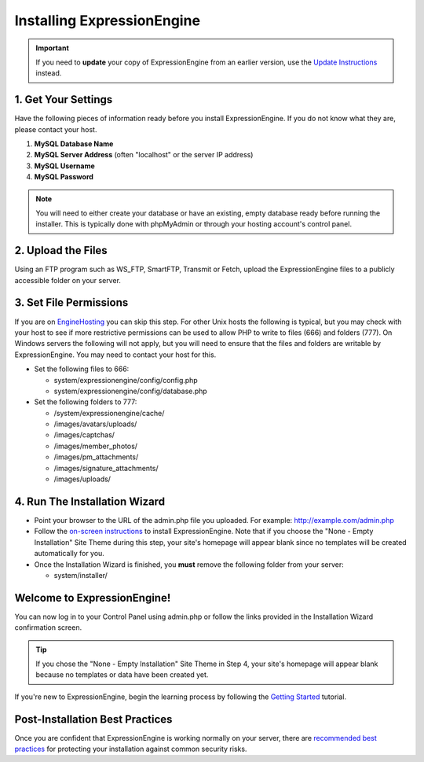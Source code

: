 Installing ExpressionEngine
===========================

.. important:: If you need to **update** your copy of ExpressionEngine
   from an earlier version, use the `Update Instructions <update.html>`_
   instead.

1. Get Your Settings
--------------------

Have the following pieces of information ready before you install
ExpressionEngine. If you do not know what they are, please contact your
host.

#. **MySQL Database Name**
#. **MySQL Server Address** (often "localhost" or the server IP address)
#. **MySQL Username**
#. **MySQL Password**

.. note:: You will need to either create your database or have an
   existing, empty database ready before running the installer. This is
   typically done with phpMyAdmin or through your hosting account's control
   panel.

2. Upload the Files
-------------------

Using an FTP program such as WS\_FTP, SmartFTP, Transmit or Fetch,
upload the ExpressionEngine files to a publicly accessible folder on
your server.

3. Set File Permissions
-----------------------

If you are on `EngineHosting <http://enginehosting.com>`_ you can skip
this step. For other Unix hosts the following is typical, but you may
check with your host to see if more restrictive permissions can be used
to allow PHP to write to files (666) and folders (777). On Windows
servers the following will not apply, but you will need to ensure that
the files and folders are writable by ExpressionEngine. You may need to
contact your host for this.

-  Set the following files to 666:

   -  system/expressionengine/config/config.php
   -  system/expressionengine/config/database.php

-  Set the following folders to 777:

   -  /system/expressionengine/cache/
   -  /images/avatars/uploads/
   -  /images/captchas/
   -  /images/member\_photos/
   -  /images/pm\_attachments/
   -  /images/signature\_attachments/
   -  /images/uploads/

4. Run The Installation Wizard
------------------------------

-  Point your browser to the URL of the admin.php file you uploaded. For
   example: http://example.com/admin.php
-  Follow the `on-screen instructions <installation_wizard.html>`_ to
   install ExpressionEngine. Note that if you choose the "None - Empty
   Installation" Site Theme during this step, your site's homepage will
   appear blank since no templates will be created automatically for
   you.
-  Once the Installation Wizard is finished, you **must** remove the
   following folder from your server:

   -  system/installer/

Welcome to ExpressionEngine!
----------------------------

You can now log in to your Control Panel using admin.php or follow the
links provided in the Installation Wizard confirmation screen.

.. tip:: If you chose the "None - Empty Installation" Site Theme in Step
   4, your site's homepage will appear blank because no templates or data
   have been created yet.

If you're new to ExpressionEngine, begin the learning process by
following the `Getting
Started <http://expressionengine.com/user_guide/overview/index.html>`_
tutorial.

Post-Installation Best Practices
--------------------------------

Once you are confident that ExpressionEngine is working normally on your
server, there are `recommended best practices <best_practices.html>`_
for protecting your installation against common security risks.


